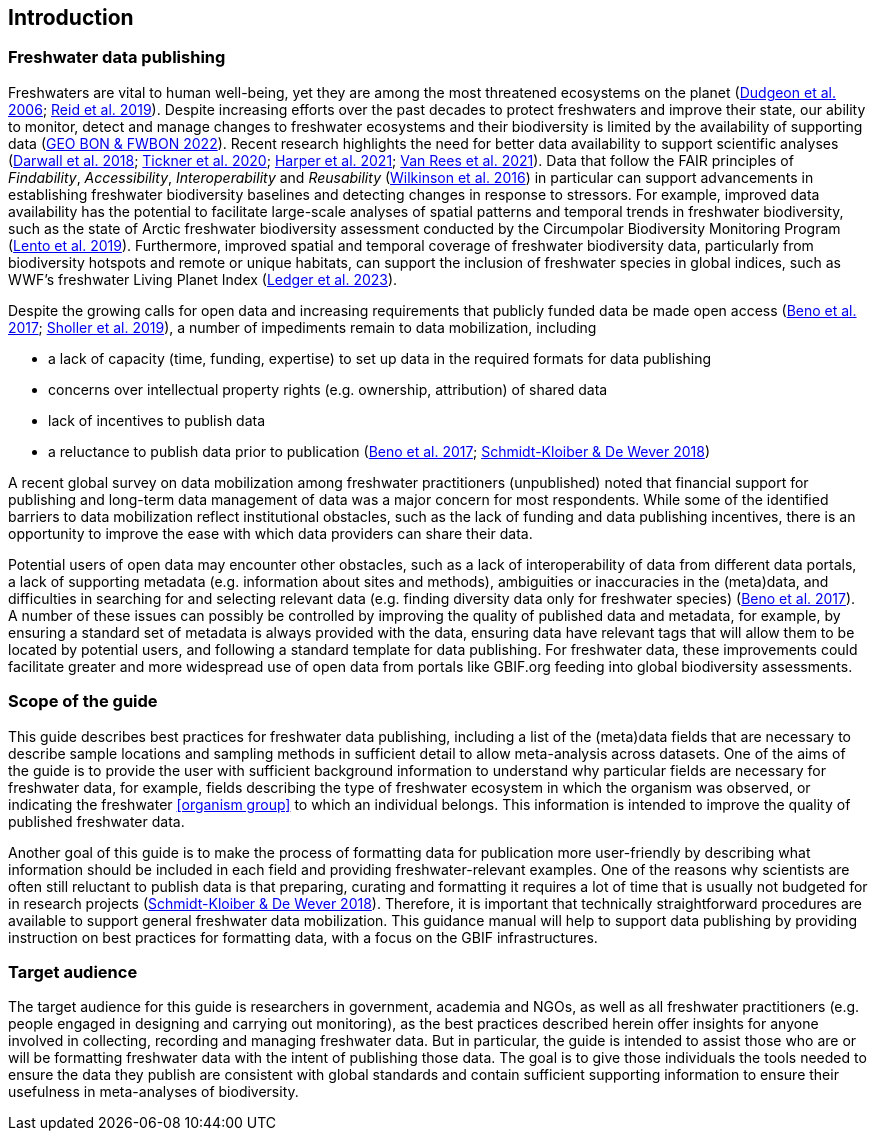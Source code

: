 == Introduction

=== Freshwater data publishing

Freshwaters are vital to human well-being, yet they are among the most threatened ecosystems on the planet (https://doi.org/10.1017/S1464793105006950[Dudgeon et al. 2006^]; https://doi.org/10.1111/brv.12480[Reid et al. 2019^]). Despite increasing efforts over the past decades to protect freshwaters and improve their state, our ability to monitor, detect and manage changes to freshwater ecosystems and their biodiversity is limited by the availability of supporting data (https://geobon.org/science-briefs/[GEO BON & FWBON 2022^]). Recent research highlights the need for better data availability to support scientific analyses (https://doi.org/10.1002/aqc.2958[Darwall et al. 2018^]; https://doi.org/10.1093/biosci/biaa002[Tickner et al. 2020^]; https://doi.org/https://doi.org/10.1002/aqc.3634[Harper et al. 2021^]; https://doi.org/10.1111/conl.12771[Van Rees et al. 2021^]). Data that follow the FAIR principles of _Findability_, _Accessibility_, _Interoperability_ and _Reusability_ (https://doi.org/10.1038/sdata.2016.18[Wilkinson et al. 2016^]) in particular can support advancements in establishing freshwater biodiversity baselines and detecting changes in response to stressors. For example, improved data availability has the potential to facilitate large-scale analyses of spatial patterns and temporal trends in freshwater biodiversity, such as the state of Arctic freshwater biodiversity assessment conducted by the Circumpolar Biodiversity Monitoring Program (https://caff.is/freshwater[Lento et al. 2019^]). Furthermore, improved spatial and temporal coverage of freshwater biodiversity data, particularly from biodiversity hotspots and remote or unique habitats, can support the inclusion of freshwater species in global indices, such as WWF’s freshwater Living Planet Index (https://doi.org/10.1038/s44185-023-00017-3[Ledger et al. 2023^]).

Despite the growing calls for open data and increasing requirements that publicly funded data be made open access (https://doi.org/10.29379/jedem.v9i2.465[Beno et al. 2017^]; https://doi.org/10.1177/2053951719836258[Sholler et al. 2019^]), a number of impediments remain to data mobilization, including 

* a lack of capacity (time, funding, expertise) to set up data in the required formats for data publishing
* concerns over intellectual property rights (e.g. ownership, attribution) of shared data
* lack of incentives to publish data
* a reluctance to publish data prior to publication (https://doi.org/10.29379/jedem.v9i2.465[Beno et al. 2017^]; https://doi.org/10.1007/978-3-319-73250-3_20[Schmidt-Kloiber & De Wever 2018^])

A recent global survey on data mobilization among freshwater practitioners (unpublished) noted that financial support for publishing and long-term data management of data was a major concern for most respondents. While some of the identified barriers to data mobilization reflect institutional obstacles, such as the lack of funding and data publishing incentives, there is an opportunity to improve the ease with which data providers can share their data.

Potential users of open data may encounter other obstacles, such as a lack of interoperability of data from different data portals, a lack of supporting metadata (e.g. information about sites and methods), ambiguities or inaccuracies in the (meta)data, and difficulties in searching for and selecting relevant data (e.g. finding diversity data only for freshwater species) (https://doi.org/10.29379/jedem.v9i2.465[Beno et al. 2017^]). A number of these issues can possibly be controlled by improving the quality of published data and metadata, for example, by ensuring a standard set of metadata is always provided with the data, ensuring data have relevant tags that will allow them to be located by potential users, and following a standard template for data publishing. For freshwater data, these improvements could facilitate greater and more widespread use of open data from portals like GBIF.org feeding into global biodiversity assessments. 

=== Scope of the guide

This guide describes best practices for freshwater data publishing, including a list of the (meta)data fields that are necessary to describe sample locations and sampling methods in sufficient detail to allow meta-analysis across datasets. One of the aims of the guide is to provide the user with sufficient background information to understand why particular fields are necessary for freshwater data, for example, fields describing the type of freshwater ecosystem in which the organism was observed, or indicating the freshwater <<organism group>> to which an individual belongs. This information is intended to improve the quality of published freshwater data.

Another goal of this guide is to make the process of formatting data for publication more user-friendly by describing what information should be included in each field and providing freshwater-relevant examples. One of the reasons why scientists are often still reluctant to publish data is that preparing, curating and formatting it requires a lot of time that is usually not budgeted for in research projects (https://doi.org/10.1007/978-3-319-73250-3_20[Schmidt-Kloiber & De Wever 2018^]). Therefore, it is important that technically straightforward procedures are available to support general freshwater data mobilization. This guidance manual will help to support data publishing by providing instruction on best practices for formatting data, with a focus on the GBIF infrastructures.

=== Target audience

The target audience for this guide is researchers in government, academia and NGOs, as well as all freshwater practitioners (e.g. people engaged in designing and carrying out monitoring), as the best practices described herein offer insights for anyone involved in collecting, recording and managing freshwater data. But in particular, the guide is intended to assist those who are or will be formatting freshwater data with the intent of publishing those data. The goal is to give those individuals the tools needed to ensure the data they publish are consistent with global standards and contain sufficient supporting information to ensure their usefulness in meta-analyses of biodiversity.
